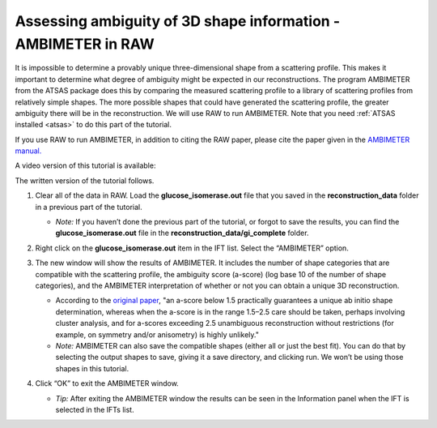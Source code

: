 Assessing ambiguity of 3D shape information - AMBIMETER in RAW
^^^^^^^^^^^^^^^^^^^^^^^^^^^^^^^^^^^^^^^^^^^^^^^^^^^^^^^^^^^^^^^^^^^^^^
.. _raw_ambimeter:

It is impossible to determine a provably unique three-dimensional shape from a scattering
profile. This makes it important to determine what degree of ambiguity might be expected
in our reconstructions. The program AMBIMETER from the ATSAS package does this by comparing
the measured scattering profile to a library of scattering profiles from relatively simple
shapes. The more possible shapes that could have generated the scattering profile, the greater
ambiguity there will be in the reconstruction. We will use RAW to run AMBIMETER. Note that you need
:ref:`ATSAS installed <atsas>` to do this part of the tutorial.

If you use RAW to run AMBIMETER, in addition to citing the RAW paper, please
cite the paper given in the `AMBIMETER manual. <https://biosaxs-com.github.io/atsas/4.0.0/manuals/ambimeter.html>`_


A video version of this tutorial is available:

.. raw:: html

    <style>.embed-container { position: relative; padding-bottom: 56.25%; height: 0; overflow: hidden; max-width: 100%; } .embed-container iframe, .embed-container object, .embed-container embed { position: absolute; top: 0; left: 0; width: 100%; height: 100%; }</style><div class='embed-container'><iframe src='https://www.youtube.com/embed/kWShkxtj5iw' frameborder='0' allowfullscreen></iframe></div>

The written version of the tutorial follows.

#.  Clear all of the data in RAW. Load the **glucose_isomerase.out** file that you saved in the
    **reconstruction_data** folder in a previous part of the tutorial.

    *   *Note:* If you haven’t done the previous part of the tutorial, or forgot to save
        the results, you can find the **glucose_isomerase.out** file in the **reconstruction_data/gi_complete**
        folder.

    |ift_panel_png|

#.  Right click on the **glucose_isomerase.out** item in the IFT list. Select the “AMBIMETER” option.

#.  The new window will show the results of AMBIMETER. It includes the number of shape categories
    that are compatible with the scattering profile, the ambiguity score (a-score) (log base 10 of the
    number of shape categories), and the AMBIMETER interpretation of whether or not you can
    obtain a unique 3D reconstruction.

    *   According to the `original paper <https://doi.org/10.1107/S1399004715002576>`_,
        "an a-score below 1.5 practically guarantees a unique ab initio shape determination,
        whereas when the a-score is in the range 1.5–2.5 care should be taken, perhaps involving
        cluster analysis, and for a-scores exceeding 2.5 unambiguous reconstruction without
        restrictions (for example, on symmetry and/or anisometry) is highly unlikely."

    *   *Note:* AMBIMETER can also save the compatible shapes (either all or just the best
        fit). You can do that by selecting the output shapes to save, giving it a save
        directory, and clicking run. We won’t be using those shapes in this tutorial.

    |ambimeter_panel_png|

#.  Click “OK” to exit the AMBIMETER window.

    *   *Tip:* After exiting the AMBIMETER window the results can be seen in the
        Information panel when the IFT is selected in the IFTs list.


.. |ift_panel_png| image:: images/ift_panel.png
    :target: ../_images/ift_panel.png

.. |ambimeter_panel_png| image:: images/ambimeter_panel.png
    :width: 400 px
    :target: ../_images/ambimeter_panel.png
